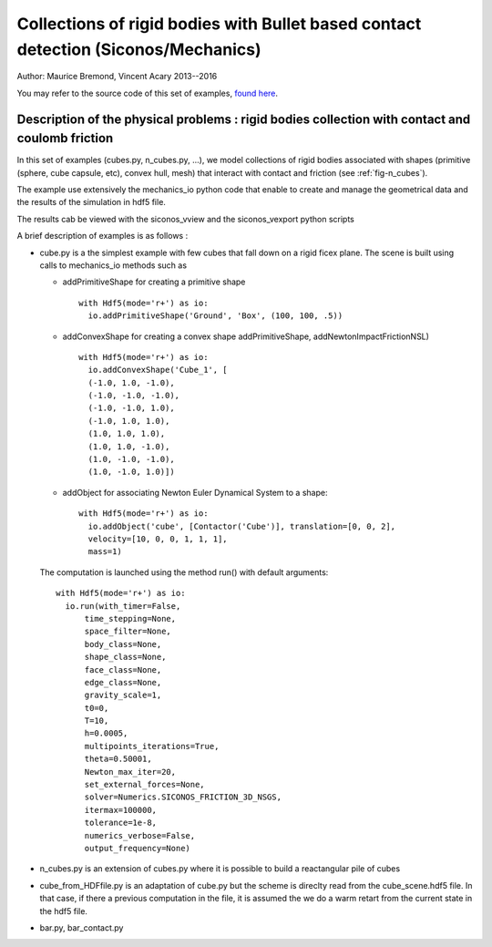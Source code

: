 .. _BulletIO_example:

Collections of rigid bodies with Bullet based contact detection (Siconos/Mechanics)
-----------------------------------------------------------------------------------------

Author: Maurice Bremond, Vincent Acary 2013--2016

You may refer to the source code of this set of  examples, `found here <https://github.com/siconos/siconos/tree/master/examples/Mechanics/ContactDetection/BulletIO>`_.


Description of the physical problems : rigid bodies collection with contact and coulomb friction
````````````````````````````````````````````````````````````````````````````````````````````````

In this set of examples (cubes.py, n_cubes.py, ...), we model collections of rigid bodies
associated with shapes (primitive (sphere, cube capsule, etc), convex hull, mesh) that interact
with contact and friction (see :ref:`fig-n_cubes`).

The example use extensively the mechanics_io python code that enable to create and manage the geometrical
data and the results of the simulation in hdf5 file.

The results cab be viewed with the siconos_vview and the siconos_vexport python scripts

A brief description of examples is as follows :

* cube.py is a the simplest example with few cubes that fall down on a rigid ficex plane. The scene is built
  using calls to mechanics_io methods such as
  
  * addPrimitiveShape for creating a primitive shape ::
    
      with Hdf5(mode='r+') as io:
	io.addPrimitiveShape('Ground', 'Box', (100, 100, .5))
    
  * addConvexShape for creating a convex shape addPrimitiveShape, addNewtonImpactFrictionNSL) ::
      
      with Hdf5(mode='r+') as io:
	io.addConvexShape('Cube_1', [
	(-1.0, 1.0, -1.0),
	(-1.0, -1.0, -1.0),
	(-1.0, -1.0, 1.0),
	(-1.0, 1.0, 1.0),
	(1.0, 1.0, 1.0),
	(1.0, 1.0, -1.0),
	(1.0, -1.0, -1.0),
	(1.0, -1.0, 1.0)])
      
  * addObject for associating Newton Euler Dynamical System to a shape::

      with Hdf5(mode='r+') as io:
        io.addObject('cube', [Contactor('Cube')], translation=[0, 0, 2],
	velocity=[10, 0, 0, 1, 1, 1],
	mass=1)

  The computation is launched using the method run() with default arguments::

      with Hdf5(mode='r+') as io:
        io.run(with_timer=False,
            time_stepping=None,
            space_filter=None,
            body_class=None,
            shape_class=None,
            face_class=None,
            edge_class=None,
            gravity_scale=1,
            t0=0,
            T=10,
            h=0.0005,
            multipoints_iterations=True,
            theta=0.50001,
            Newton_max_iter=20,
            set_external_forces=None,
            solver=Numerics.SICONOS_FRICTION_3D_NSGS,
            itermax=100000,
            tolerance=1e-8,
            numerics_verbose=False,
            output_frequency=None)
	    
* n_cubes.py is an extension of cubes.py where it is possible to build a reactangular pile of cubes
  
* cube_from_HDFfile.py is an adaptation of cube.py but the scheme is direclty read from the cube_scene.hdf5 file.
  In that case, if there a previous computation in the file, it is assumed the we do a warm retart from the current
  state in the hdf5 file.

* bar.py, bar_contact.py
  
